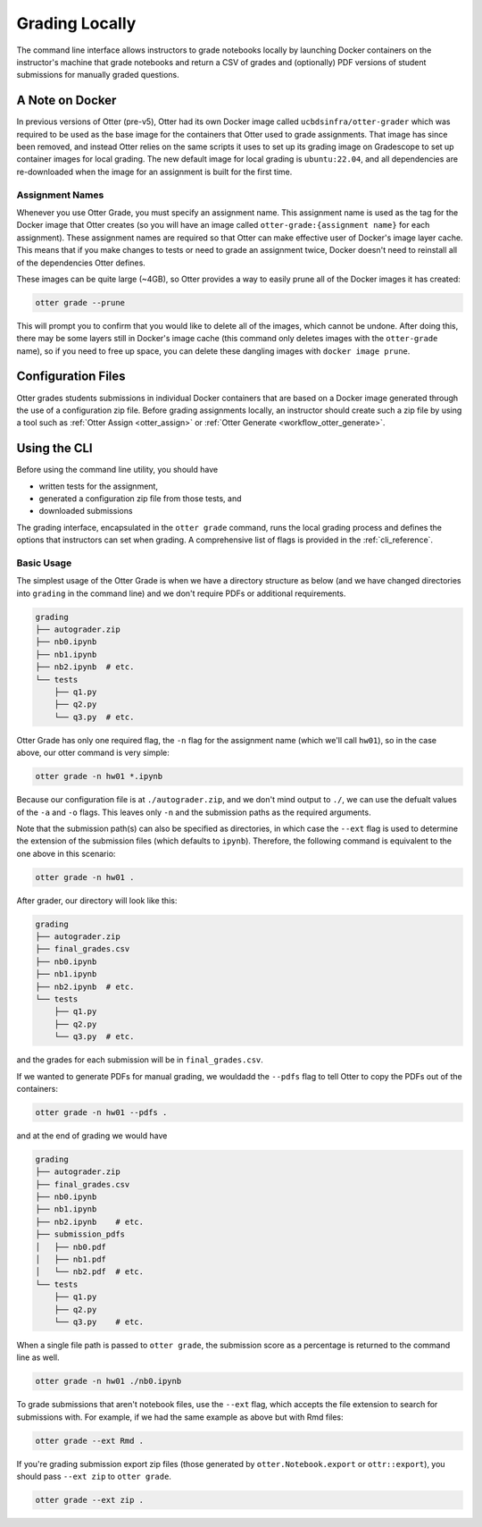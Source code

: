 .. _workflow_executing_submissions_otter_grade:

Grading Locally
===============

The command line interface allows instructors to grade notebooks locally by launching Docker 
containers on the instructor's machine that grade notebooks and return a CSV of grades and 
(optionally) PDF versions of student submissions for manually graded questions.


A Note on Docker
----------------

In previous versions of Otter (pre-v5), Otter had its own Docker image called
``ucbdsinfra/otter-grader`` which was required to be used as the base image for the containers that
Otter used to grade assignments. That image has since been removed, and instead Otter relies on the
same scripts it uses to set up its grading image on Gradescope to set up container images for local
grading. The new default image for local grading is ``ubuntu:22.04``, and all dependencies are
re-downloaded when the image for an assignment is built for the first time.


Assignment Names
++++++++++++++++

Whenever you use Otter Grade, you must specify an assignment name. This assignment name is used as
the tag for the Docker image that Otter creates (so you will have an image called
``otter-grade:{assignment name}`` for each assignment). These assignment names are required so that
Otter can make effective user of Docker's image layer cache. This means that if you make changes to
tests or need to grade an assignment twice, Docker doesn't need to reinstall all of the dependencies
Otter defines.

These images can be quite large (~4GB), so Otter provides a way to easily prune all of the Docker
images it has created:

.. code-block:: console

    otter grade --prune

This will prompt you to confirm that you would like to delete all of the images, which cannot be
undone. After doing this, there may be some layers still in Docker's image cache (this command only
deletes images with the ``otter-grade`` name), so if you need to free up space, you can delete these
dangling images with ``docker image prune``.


Configuration Files
-------------------

Otter grades students submissions in individual Docker containers that are based on a Docker image 
generated through the use of a configuration zip file. Before grading assignments locally, an 
instructor should create such a zip file by using a tool such as :ref:`Otter Assign 
<otter_assign>` or :ref:`Otter Generate <workflow_otter_generate>`.


Using the CLI
-------------

Before using the command line utility, you should have

* written tests for the assignment, 
* generated a configuration zip file from those tests, and
* downloaded submissions

The grading interface, encapsulated in the ``otter grade`` command, runs the local grading process 
and defines the options that instructors can set when grading. A comprehensive list of flags is 
provided in the :ref:`cli_reference`.


Basic Usage
+++++++++++

The simplest usage of the Otter Grade is when we have a directory structure as below (and we have 
changed directories into ``grading`` in the command line) and we don't require PDFs or additional 
requirements.

.. code-block::

    grading
    ├── autograder.zip
    ├── nb0.ipynb
    ├── nb1.ipynb
    ├── nb2.ipynb  # etc.
    └── tests
        ├── q1.py
        ├── q2.py
        └── q3.py  # etc.

Otter Grade has only one required flag, the ``-n`` flag for the assignment name (which we'll call
``hw01``), so in the case above, our otter command is very simple:

.. code-block:: console

    otter grade -n hw01 *.ipynb

Because our configuration file is at ``./autograder.zip``, and we don't mind output to ``./``, we
can use the defualt values of the ``-a`` and ``-o`` flags. This leaves only ``-n`` and the
submission paths as the required arguments.

Note that the submission path(s) can also be specified as directories, in which case the ``--ext``
flag is used to determine the extension of the submission files (which defaults to ``ipynb``).
Therefore, the following command is equivalent to the one above in this scenario:

.. code-block:: console

    otter grade -n hw01 .

After grader, our directory will look like this:

.. code-block::

    grading
    ├── autograder.zip
    ├── final_grades.csv
    ├── nb0.ipynb
    ├── nb1.ipynb
    ├── nb2.ipynb  # etc.
    └── tests
        ├── q1.py
        ├── q2.py
        └── q3.py  # etc.

and the grades for each submission will be in ``final_grades.csv``.

If we wanted to generate PDFs for manual grading, we wouldadd the ``--pdfs`` flag to tell Otter to
copy the PDFs out of the containers: 

.. code-block::

    otter grade -n hw01 --pdfs .

and at the end of grading we would have

.. code-block::

    grading
    ├── autograder.zip
    ├── final_grades.csv
    ├── nb0.ipynb
    ├── nb1.ipynb
    ├── nb2.ipynb    # etc.
    ├── submission_pdfs
    │   ├── nb0.pdf
    │   ├── nb1.pdf
    │   └── nb2.pdf  # etc.
    └── tests
        ├── q1.py
        ├── q2.py
        └── q3.py    # etc.

When a single file path is passed to ``otter grade``, the submission score as a percentage is
returned to the command line as well.

.. code-block:: console

    otter grade -n hw01 ./nb0.ipynb

To grade submissions that aren't notebook files, use the ``--ext`` flag, which accepts the file 
extension to search for submissions with. For example, if we had the same example as above but with 
Rmd files:

.. code-block:: console

    otter grade --ext Rmd .

If you're grading submission export zip files (those generated by ``otter.Notebook.export`` or 
``ottr::export``), you should pass ``--ext zip`` to ``otter grade``.

.. code-block:: console

    otter grade --ext zip .
